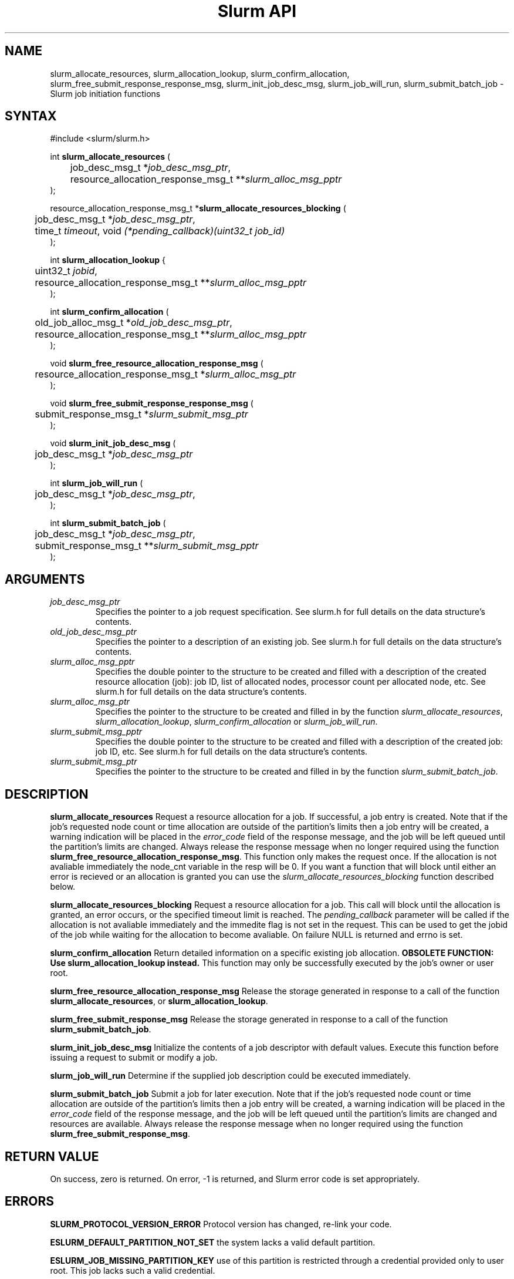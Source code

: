 .TH "Slurm API" "3" "April 2006" "Morris Jette" "Slurm job initiation functions"
.SH "NAME"
slurm_allocate_resources, 
slurm_allocation_lookup, slurm_confirm_allocation, 
slurm_free_submit_response_response_msg, slurm_init_job_desc_msg, 
slurm_job_will_run, slurm_submit_batch_job
\- Slurm job initiation functions
.SH "SYNTAX"
.LP 
#include <slurm/slurm.h>
.LP 
int \fBslurm_allocate_resources\fR (
.br 
	job_desc_msg_t *\fIjob_desc_msg_ptr\fP,
.br 
	resource_allocation_response_msg_t **\fIslurm_alloc_msg_pptr\fP
.br 
);
.LP 
resource_allocation_response_msg_t *\fBslurm_allocate_resources_blocking\fR (
.br 
	job_desc_msg_t *\fIjob_desc_msg_ptr\fP,
.br 
	time_t \fItimeout\fP, void \fI(*pending_callback)(uint32_t job_id)\fP
.br 
);
.LP 
int \fBslurm_allocation_lookup\fR {
.br
	uint32_t \fIjobid\fP,
.br
	resource_allocation_response_msg_t **\fIslurm_alloc_msg_pptr\fP
.br
);
.LP 
int \fBslurm_confirm_allocation\fR (
.br 
	old_job_alloc_msg_t *\fIold_job_desc_msg_ptr\fP,
.br 
	resource_allocation_response_msg_t **\fIslurm_alloc_msg_pptr\fP
.br 
);
.LP
void \fBslurm_free_resource_allocation_response_msg\fR ( 
.br 
	resource_allocation_response_msg_t *\fIslurm_alloc_msg_ptr\fP 
.br 
);
.LP
void \fBslurm_free_submit_response_response_msg\fR ( 
.br 
	submit_response_msg_t *\fIslurm_submit_msg_ptr\fP 
.br 
);
.LP
void \fBslurm_init_job_desc_msg\fR (
.br 
	job_desc_msg_t *\fIjob_desc_msg_ptr\fP
.br 
);
.LP
int \fBslurm_job_will_run\fR (
.br 
	job_desc_msg_t *\fIjob_desc_msg_ptr\fP,
.br 
);
.LP
int \fBslurm_submit_batch_job\fR (
.br 
	job_desc_msg_t *\fIjob_desc_msg_ptr\fP,
.br 
	submit_response_msg_t **\fIslurm_submit_msg_pptr\fP 
.br 
);
.SH "ARGUMENTS"
.LP 
.TP 
\fIjob_desc_msg_ptr\fP
Specifies the pointer to a job request specification. See slurm.h for full details 
on the data structure's contents. 
.TP 
\fIold_job_desc_msg_ptr\fP
Specifies the pointer to a description of an existing job. See slurm.h for 
full details on the data structure's contents. 
.TP 
\fIslurm_alloc_msg_pptr\fP
Specifies the double pointer to the structure to be created and filled with a 
description of the created resource allocation (job): job ID, list of allocated nodes, 
processor count per allocated node, etc. See slurm.h for full details on the data 
structure's contents. 
.TP 
\fIslurm_alloc_msg_ptr\fP
Specifies the pointer to the structure to be created and filled in by the function 
\fIslurm_allocate_resources\fP, \fIslurm_allocation_lookup\fP, 
\fIslurm_confirm_allocation\fP or \fIslurm_job_will_run\fP.
.TP 
\fIslurm_submit_msg_pptr\fP
Specifies the double pointer to the structure to be created and filled with a description 
of the created job: job ID, etc. See slurm.h for full details on the data structure's contents. 
.TP 
\fIslurm_submit_msg_ptr\fP
Specifies the pointer to the structure to be created and filled in by the function \fIslurm_submit_batch_job\fP.
.SH "DESCRIPTION"
.LP 
\fBslurm_allocate_resources\fR Request a resource allocation for a job. If 
successful, a job entry is created. Note that if the job's requested node 
count or time allocation are outside of the partition's limits then a job 
entry will be created, a warning indication will be placed in the \fIerror_code\fP field of the response message, and the job will be left 
queued until the partition's limits are changed.
Always release the response message when no longer required using 
the function \fBslurm_free_resource_allocation_response_msg\fR.  This
function only makes the request once.  If the allocation is not
avaliable immediately the node_cnt variable in the resp will be 0.  If
you want a function that will block until either an error is recieved
or an allocation is granted you can use the
\fIslurm_allocate_resources_blocking\fP function described below. 
.LP
\fBslurm_allocate_resources_blocking\fR Request a resource allocation for a
job.  This call will block until the allocation is granted, an error
occurs, or the specified timeout limit is reached.  The \fIpending_callback\fP
parameter will be called if the allocation is not avaliable
immediately and the immedite flag is not set in the request.  This can
be used to get the jobid of the job while waiting for the allocation
to become avaliable.  On failure NULL is returned and errno is set.
.LP 
\fBslurm_confirm_allocation\fR Return detailed information on a specific 
existing job allocation. \fBOBSOLETE FUNCTION: Use slurm_allocation_lookup
instead.\fR This function may only be successfully executed by the job's 
owner or user root.
.LP 
\fBslurm_free_resource_allocation_response_msg\fR Release the storage generated in response 
to a call of the function \fBslurm_allocate_resources\fR, or
\fBslurm_allocation_lookup\fR.
.LP 
\fBslurm_free_submit_response_msg\fR Release the storage generated in response 
to a call of the function \fBslurm_submit_batch_job\fR.
.LP 
\fBslurm_init_job_desc_msg\fR Initialize the contents of a job descriptor with default values. 
Execute this function before issuing a request to submit or modify a job.
.LP 
\fBslurm_job_will_run\fR Determine if the supplied job description could be executed immediately. 
.LP 
\fBslurm_submit_batch_job\fR Submit a job for later execution. Note that if 
the job's requested node count or time allocation are outside of the partition's limits then a job entry will be created, a warning indication will be placed in the \fIerror_code\fP field of the response message, and the job will be left queued until the partition's limits are changed and resources are available.  Always release the response message when no 
longer required using the function \fBslurm_free_submit_response_msg\fR.
.SH "RETURN VALUE"
.LP
On success, zero is returned. On error, \-1 is returned, and Slurm error code is set appropriately.
.SH "ERRORS"
.LP
\fBSLURM_PROTOCOL_VERSION_ERROR\fR Protocol version has changed, re\-link your code.
.LP
\fBESLURM_DEFAULT_PARTITION_NOT_SET\fR the system lacks a valid default partition.
.LP
\fBESLURM_JOB_MISSING_PARTITION_KEY\fR use of this partition is restricted through a credential provided only to user root. This job lacks such a valid credential.
.LP
\fBESLURM_JOB_MISSING_REQUIRED_PARTITION_GROUP\fR use of this partition is restricted to certain groups. This user is not a member of an authorized group.
.LP
\fBESLURM_REQUESTED_NODES_NOT_IN_PARTITION\fR the job requested use of specific nodes which are not in the requested (or default) partition.
.LP
\fBESLURM_TOO_MANY_REQUESTED_CPUS\fR the job requested use of more processors than can be made available to in the requested (or default) partition.
.LP
\fBESLURM_TOO_MANY_REQUESTED_NODES\fR the job requested use of more nodes than can be made available to in the requested (or default) partition.
.LP
\fBESLURM_ERROR_ON_DESC_TO_RECORD_COPY\fR unable to create the job due to internal resources being exhausted. Try again later. 
.LP
\fBESLURM_JOB_MISSING_SIZE_SPECIFICATION\fR the job failed to specify some size specification. At least one of the following must be supplied: required processor count, required node count, or required node list. 
.LP
\fBESLURM_JOB_SCRIPT_MISSING\fR failed to identify executable program to be queued. 
.LP
\fBESLURM_USER_ID_MISSING\fR identification of the job's owner was not provided. 
.LP
\fBESLURM_DUPLICATE_JOB_ID\fR the requested job id is already in use. 
.LP
\fBESLURM_NOT_TOP_PRIORITY\fR job can not be started immediately because higher priority jobs are waiting to use this partition. 
.LP
\fBESLURM_REQUESTED_NODE_CONFIG_UNAVAILABLE\fR the requested node configuration is not available (at least not in sufficient quantity) to satisfy the request. 
.LP
\fBESLURM_REQUESTED_PART_CONFIG_UNAVAILABLE\fR the requested partition 
configuration is not available to satisfy the request. This is not a fatal 
error, but indicates that the job will be left queued until the partition's 
configuration is changed. This typically indicates that the job's requested 
node count is outside of the node count range its partition is configured 
to support (e.g. the job wants 64 nodes and the partition will only schedule 
jobs using between 1 and 32 nodes). Alternately, the job's time limit exceeds 
the partition's time limit. 
.LP
\fBESLURM_NODES_BUSY\fR the requested nodes are already in use. 
.LP
\fBESLURM_INVALID_FEATURE\fR the requested feature(s) does not exist. 
.LP
\fBESLURM_INVALID_JOB_ID\fR the requested job id does not exist. 
.LP
\fBESLURM_INVALID_NODE_NAME\fR the requested node name(s) is/are not valid. 
.LP
\fBESLURM_INVALID_PARTITION_NAME\fR the requested partition name is not valid. 
.LP
\fBESLURM_TRANSITION_STATE_NO_UPDATE\fR the requested job configuration change can not take place at this time. Try again later. 
.LP
\fBESLURM_ALREADY_DONE\fR the specified job has already completed and can not be modified. 
.LP
\fBESLURM_ACCESS_DENIED\fR the requesting user lacks authorization for the requested action (e.g. trying to delete or modify another user's job). 
.LP
\fBESLURM_INTERCONNECT_FAILURE\fR failed to configure the node interconnect. 
.LP
\fBESLURM_BAD_DIST\fR task distribution specification is invalid. 
.LP
\fBSLURM_PROTOCOL_SOCKET_IMPL_TIMEOUT\fR Timeout in communicating with 
SLURM controller.
.SH "EXAMPLE"
.LP 
#include <stdio.h>
.br
#include <slurm/slurm.h>
.br
#include <slurm/slurm_errno.h>
.LP 
int main (int argc, char *argv[])
.br 
{
.br 
	job_desc_msg_t job_desc_msg;
.br 
	resource_allocation_response_msg_t* slurm_alloc_msg_ptr ;
.LP 
	slurm_init_job_desc_msg( &job_mesg );
.br 
	job_mesg. name = ("job01\0");
.br 
	job_mesg. min_memory = 1024;
.br 
	job_mesg. time_limit = 200;
.br 
	job_mesg. num_nodes = 400;
.br 
	if (slurm_allocate_resources(&job_desc_msg,
.br
	                             &slurm_alloc_msg_ptr)) {
.br
		slurm_perror ("slurm_allocate_resources error");
.br 
		exit (1);
.br
	}
.br 
	printf ("Allocated nodes %s to job_id %u\\n", 
.br 
	        slurm_alloc_msg_ptr\->node_list, 
.br
	        slurm_alloc_msg_ptr\->job_id );
.br 
	if (slurm_job_kill(slurm_alloc_msg_ptr\->
.br
	                     job_id, SIGKILL)) {
.br 
		printf ("kill errno %d\\n", slurm_get_errno());
.br 
		exit (1);
.br 
	}
.br
	printf ("canceled job_id %u\\n", 
.br
	        slurm_alloc_msg_ptr\->job_id );
.br 
	slurm_free_resource_allocation_response_msg(
.br
			slurm_alloc_msg_ptr);
.br 
	exit (0);
.br 
}

.SH "NOTE"
These functions are included in the libslurm library, 
which must be linked to your process for use
(e.g. "cc \-lslurm myprog.c").

.SH "COPYING"
Copyright (C) 2002\-2006 The Regents of the University of California.
Produced at Lawrence Livermore National Laboratory (cf, DISCLAIMER).
LLNL\-CODE\-402394.
.LP
This file is part of SLURM, a resource management program.
For details, see <https://computing.llnl.gov/linux/slurm/>.
.LP
SLURM is free software; you can redistribute it and/or modify it under
the terms of the GNU General Public License as published by the Free
Software Foundation; either version 2 of the License, or (at your option)
any later version.
.LP
SLURM is distributed in the hope that it will be useful, but WITHOUT ANY
WARRANTY; without even the implied warranty of MERCHANTABILITY or FITNESS
FOR A PARTICULAR PURPOSE.  See the GNU General Public License for more
details.
.SH "SEE ALSO"
.LP 
\fBhostlist_create\fR(3), \fBhostlist_shift\fR(3), \fBhostlist_destroy\fR(3), 
\fBscancel\fR(1), \fBsrun\fR(1), \fBslurm_free_job_info_msg\fR(3), 
\fBslurm_get_errno\fR(3), \fBslurm_load_jobs\fR(3), 
\fBslurm_perror\fR(3), \fBslurm_strerror\fR(3)
